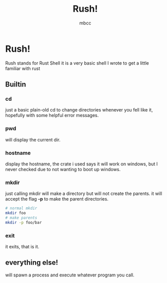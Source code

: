 #+TITLE: Rush!
#+AUTHOR: mbcc

* Rush!
Rush stands for Rust Shell
it is a very basic shell I wrote to get a little familiar with rust
** Builtin
*** cd
just a basic plain-old cd to change directories whenever you fell like it, hopefully with some helpful error messages. 
*** pwd
will display the current dir.
*** hostname
display the hostname, the crate i used says it will work on windows, but I never checked due to not wanting to boot up windows.
*** mkdir
just calling mkdir will make a directory but will not create the parents.
it will accept the flag *-p* to make the parent directories.
#+begin_src sh
  # normal mkdir
  mkdir foo
  # make parents
  mkdir -p foo/bar
#+end_src
*** exit
it exits, that is it.
** everything else!
will spawn a process and execute whatever program you call.
